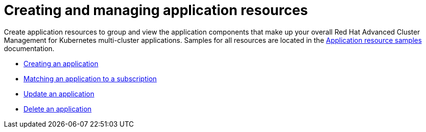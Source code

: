 [#managing-application-resources]
= Creating and managing application resources

Create application resources to group and view the application components that make up your overall Red Hat Advanced Cluster Management for Kubernetes multi-cluster applications.
Samples for all resources are located in the xref:../manage_applications/app_resource_samples.adoc#application-resource-samples[Application resource samples] documentation.

* xref:../manage_applications/create_app.adoc#creating-an-application[Creating an application]
* xref:../manage_applications/matching_app_subscriptions.adoc#matching-an-application-to-a-subscription[Matching an application to a subscription]
* xref:../manage_applications/updating_app.adoc#update-an-application[Update an application]
* xref:../manage_applications/deleting_app.adoc##delete-an-application[Delete an application]
